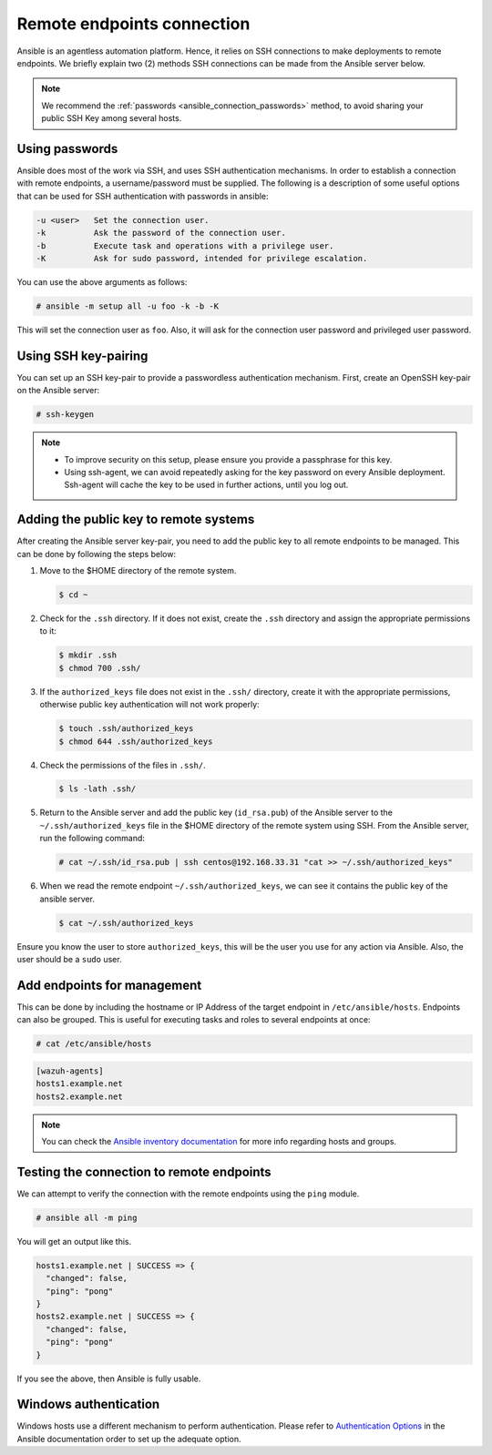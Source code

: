 .. Copyright (C) 2015, Wazuh, Inc.

.. meta::
  :Description: Ansible is an agentless automation platform. Learn more about remote endpoints deployments in this section of the Wazuh documentation.
  
Remote endpoints connection
===========================

Ansible is an agentless automation platform. Hence, it relies on SSH connections to make deployments to remote endpoints. We briefly explain two (2) methods SSH connections can be made from the Ansible server below.

.. note::

   We recommend the :ref:`passwords <ansible_connection_passwords>` method, to avoid sharing your public SSH Key among several hosts.

.. _ansible_connection_passwords:

Using passwords
---------------

Ansible does most of the work via SSH, and uses SSH authentication mechanisms. In order to establish a connection with remote endpoints, a username/password must be supplied. The following is a description of some useful options that can be used for SSH authentication with passwords in ansible:

.. code-block:: none
   :class: output

   -u <user>   Set the connection user.
   -k          Ask the password of the connection user.
   -b          Execute task and operations with a privilege user.
   -K          Ask for sudo password, intended for privilege escalation.

You can use the above arguments as follows:

.. code-block:: console

   # ansible -m setup all -u foo -k -b -K

This will set the connection user as ``foo``. Also, it will ask for the connection user password and privileged user password.

Using SSH key-pairing
---------------------

You can set up an SSH key-pair to provide a passwordless authentication mechanism. First, create an OpenSSH key-pair on the Ansible server:

.. code-block:: console

   # ssh-keygen

.. note::
  
   -  To improve security on this setup, please ensure you provide a passphrase for this key.
   -  Using ssh-agent, we can avoid repeatedly asking for the key password on every Ansible deployment. Ssh-agent will cache the key to be used in further actions, until you log out.

Adding the public key to remote systems
---------------------------------------

After creating the Ansible server key-pair, you need to add the public key to all remote endpoints to be managed. This can be done by following the steps below:

#. Move to the $HOME directory of the remote system.

   .. code-block:: console

      $ cd ~
        
#. Check for the ``.ssh`` directory. If it does not exist, create the ``.ssh`` directory and assign the appropriate permissions to it:

   .. code-block:: console

      $ mkdir .ssh
      $ chmod 700 .ssh/

#. If the ``authorized_keys`` file does not exist in the ``.ssh/`` directory, create it with the appropriate permissions, otherwise public key authentication will not work properly:

   .. code-block:: console

      $ touch .ssh/authorized_keys
      $ chmod 644 .ssh/authorized_keys

#. Check the permissions of the files in ``.ssh/``.

   .. code-block:: console
    
      $ ls -lath .ssh/

#. Return to the Ansible server and add the public key (``id_rsa.pub``) of the Ansible server to the ``~/.ssh/authorized_keys`` file in the $HOME directory of the remote system using SSH. From the Ansible server, run the following command:

   .. code-block:: console

      # cat ~/.ssh/id_rsa.pub | ssh centos@192.168.33.31 "cat >> ~/.ssh/authorized_keys"

#. When we read the remote endpoint ``~/.ssh/authorized_keys``, we can see it contains the public key of the ansible server.

   .. code-block:: console

      $ cat ~/.ssh/authorized_keys

Ensure you know the user to store ``authorized_keys``, this will be the user you use for any action via Ansible. Also, the user should be a ``sudo`` user.

Add endpoints for management
----------------------------

This can be done by including the hostname or IP Address of the target endpoint in ``/etc/ansible/hosts``. Endpoints can also be grouped. This is useful for executing tasks and roles to several endpoints at once:

.. code-block:: console

   # cat /etc/ansible/hosts

.. code-block:: none
   :class: output

   [wazuh-agents]
   hosts1.example.net
   hosts2.example.net

.. note::

   You can check the `Ansible inventory documentation <http://docs.ansible.com/ansible/intro_inventory.html>`_ for more info regarding hosts and groups.

Testing the connection to remote endpoints
------------------------------------------

We can attempt to verify the connection with the remote endpoints using the ``ping`` module.

.. code-block:: console

   # ansible all -m ping

You will get an output like this.

.. code-block:: none
   :class: output

   hosts1.example.net | SUCCESS => {
     "changed": false,
     "ping": "pong"
   }
   hosts2.example.net | SUCCESS => {
     "changed": false,
     "ping": "pong"
   }

If you see the above, then Ansible is fully usable.

Windows authentication
----------------------

Windows hosts use a different mechanism to perform authentication. Please refer to `Authentication Options <http://docs.ansible.com/ansible/latest/intro_windows.html#authentication-options>`_ in the Ansible documentation order to set up the adequate option.
